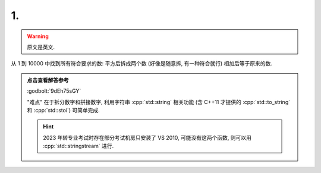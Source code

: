 ************************************************************************************************************************
1.
************************************************************************************************************************

.. warning::

  原文是英文.

从 1 到 10000 中找到所有符合要求的数: 平方后拆成两个数 (好像是随意拆, 有一种符合就行) 相加后等于原来的数.

.. admonition:: 点击查看解答参考
  :class: dropdown

  :godbolt:`9dEh75sGY`

  "难点" 在于拆分数字和拼接数字, 利用字符串 :cpp:`std::string` 相关功能 (含 C++11 才提供的 :cpp:`std::to_string` 和 :cpp:`std::stoi`) 可简单完成.

  .. code-block:: cpp
    :linenos:

    #include <string>
  
    std::string string = std::to_string(1234);                      // "1234"
    std::string substr = std::substr(/*pos = */1, /*count = */2);   // "23"
    int value          = std::stoi(substr);                         // 23
  
  .. hint::
    
    2023 年转专业考试时存在部分考试机房只安装了 VS 2010, 可能没有这两个函数, 则可以用 :cpp:`std::stringstream` 进行.
  
  .. code-block:: cpp
    :linenos:

    #include <cstdlib>
    #include <sstream>
    #include <string>

    auto stoi(std::string const& string) -> int {
      int value;
      std::stringstream ss(string);
      ss >> value;
      return value;
    }

    auto to_string(int value) -> std::string {
      std::stringstream ss;
      ss << value;
      return ss.str();
    }